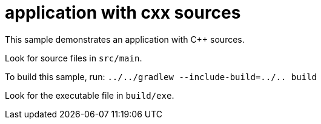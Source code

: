 = application with cxx sources

This sample demonstrates an application with C++ sources.

Look for source files in `src/main`.

To build this sample, run: `../../gradlew --include-build=../.. build`

Look for the executable file in `build/exe`.